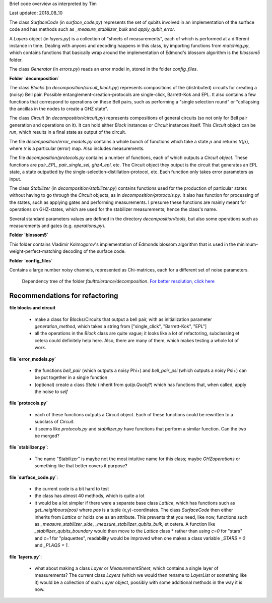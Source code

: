 
Brief code overview as interpreted by Tim

Last updated: 2018_08_10


The class `SurfaceCode` (in `surface_code.py`) represents the set of qubits involved in an implementation of the surface code and has methods such as `_measure_stabilizer_bulk` and `apply_qubit_error`.

A `Layers` object (in `layers.py`) is a collection of "sheets of measurements", each of which is performed at a different instance in time. Dealing with anyons and decoding happens in this class, by importing functions from `matching.py`, which contains functions that basically wrap around the implementation of Edmond's blossom algorithm is the `blossom5` folder.

The class `Generator` (in `errors.py`) reads an error model in, stored in the folder `config_files`.

**Folder `decomposition`**

The class `Blocks` (in `decomposition/circuit_block.py`) represents compositions of the (distributed) circuits for creating a (noisy) Bell pair. Possible entanglement-creation-protocols are single-click, Barrett-Kok and EPL. It also contains a few functions that correspond to operations on these Bell pairs, such as performing a "single selection round" or "collapsing the ancillas in the nodes to create a GHZ state".

The class `Circuit` (in `decomposition/circuit.py`) represents compositions of general circuits (so not only for Bell pair generation and operations on it). It can hold either `Block` instances or `Circuit` instances itself. This `Circuit` object can be `run`, which results in a final state as output of the circuit.

The file `decomposition/error_models.py` contains a whole bunch of functions which take a state :math:`\rho` and returns :math:`\mathcal{N}(\rho)`, where :math:`\mathcal{N}` is a particular (error) map. Also includes measurements.

The file `decomposition/protocols.py` contains a number of functions, each of which outputs a `Circuit object`. These functions are `pair_EPL`, `pair_single_sel`, `ghz4_epl`, etc. The Circuit object they output is the circuit that generates an EPL state, a state outputted by the single-selection-distillation-protocol, etc. Each function only takes error parameters as input.

The class `Stabilizer` (in `decomposition/stabilizer.py`) contains functions used for the production of particular states without having to go through the `Circuit` objects, as in `decomposition/protocols.py`. It also has function for processing of the states, such as applying gates and performing measurements. I presume these functions are mainly meant for operations on GHZ-states, which are used for the stabilizer measurements; hence the class's name.

Several standard parameters values are defined in the directory `decomposition/tools`, but also some operations such as measurements and gates (e.g. `operations.py`).
 
**Folder `blossom5`**

This folder contains Vladimir Kolmogorov's implementation of Edmonds blossom algorithm that is used in the minimum-weight-perfect-matching decoding of the surface code.


**Folder `config_files`**

Contains a large number noisy channels, represented as Chi-matrices, each for a different set of noise parameters.

.. figure:: ../../faulttolerance/pics/dependency_tree.jpg
   :width: 1000

   Dependency tree of the folder `faulttolerance/decomposition`. `For better resolution, click here <./../../faulttolerance/dependency_tree.pdf>`_


Recommendations for refactoring
-------------------------------

**file blocks and circuit**

  * make a class for Blocks/Circuits that output a bell pair, with as initialization parameter `generation_method`, which takes a string from ["single_click", "Barrett-Kok", "EPL"]
  * all the operations in the `Block` class are quite vague; it looks like a lot of refactoring, subclassing et cetera could definitely help here. Also, there are many of them, which makes testing a whole lot of work.



**file `error_models.py`**

  * the functions `bell_pair` (which outputs a noisy Phi+) and `bell_pair_psi` (which outputs a noisy Psi+) can be put together in a single function
  * (optional) create a class `State` (inherit from `qutip.Quobj`?) which has functions that, when called, apply the noise to `self`


**file `protocols.py`**

  * each of these functions outputs a Circuit object. Each of these functions could be rewritten to a subclass of `Circuit`.
  * it seems like `protocols.py` and `stabilizer.py` have functions that perform a similar function. Can the two be merged?


**file `stabilizer.py`**:

  *  The name "Stabilizer" is maybe not the most intuitive name for this class; maybe `GHZoperations` or something like that better covers it purpose?


**file `surface_code.py`**:

  * the current code is a bit hard to test
  * the class has almost 40 methods, which is quite a lot
  * it would be a lot simpler if there were a separate base class `Lattice`, which has functions such as `get_neighbours(pos)` where `pos` is a tuple (x,y)-coordinates. The class `SurfaceCode` then either inherits from `Lattice` or holds one as an attribute. This prevents that you need, like now, functions such as `_measure_stabilizer_side`, `_measure_stabilizer_qubits_bulk`, et cetera. A function like `_stabilizer_qubits_boundary` would then move to the `Lattice` class
    * rather than using `c=0` for "stars" and `c=1` for "plaquettes", readability would be improved when one makes a class variable `_STARS = 0` and `_PLAQS = 1`.


**file `layers.py`**:

  * what about making a class `Layer` or `MeasurementSheet`, which contains a single layer of measurements? The current class `Layers` (which we would then rename to `LayerList` or something like it) would be a collection of such `Layer` object, possibly with some additional methods in the way it is now.
